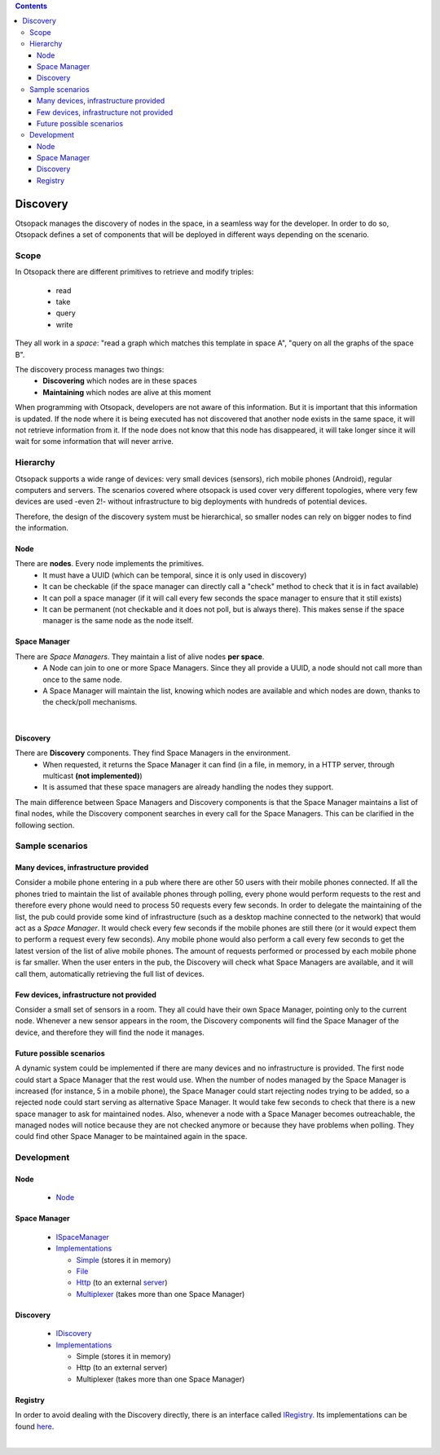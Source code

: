 .. Otsopack multicast coordination
   HTTP version - First draft 

.. contents::

Discovery
*********

Otsopack manages the discovery of nodes in the space, in a seamless way for the developer.
In order to do so, Otsopack defines a set of components that will be deployed in different ways depending on the scenario.


Scope
=====

In Otsopack there are different primitives to retrieve and modify triples:

 * read
 * take
 * query
 * write


They all work in a *space*: "read a graph which matches this template in space A", "query on all the graphs of the space B". 

The discovery process manages two things:
 * **Discovering** which nodes are in these spaces
 * **Maintaining** which nodes are alive at this moment

When programming with Otsopack, developers are not aware of this information.
But it is important that this information is updated.
If the node where it is being executed has not discovered that another node exists in the same space, it will not retrieve information from it.
If the node does not know that this node has disappeared, it will take longer since it will wait for some information that will never arrive.



Hierarchy
=========

Otsopack supports a wide range of devices: very small devices (sensors), rich mobile phones (Android), regular computers and servers.
The scenarios covered where otsopack is used cover very different topologies, where very few devices are used -even 2!- without infrastructure to big deployments with hundreds of potential devices.

Therefore, the design of the discovery system must be hierarchical, so smaller nodes can rely on bigger nodes to find the information.

Node
----

There are **nodes**. Every node implements the primitives.
 * It must have a UUID (which can be temporal, since it is only used in discovery)
 * It can be checkable (if the space manager can directly call a "check" method to check that it is in fact available) 
 * It can poll a space manager (if it will call every few seconds the space manager to ensure that it still exists)
 * It can be permanent (not checkable and it does not poll, but is always there). This makes sense if the space manager is the same node as the node itself.

Space Manager
-------------

There are *Space Managers*. They maintain a list of alive nodes **per space**.
 * A Node can join to one or more Space Managers. Since they all provide a UUID, a node should not call more than once to the same node.
 * A Space Manager will maintain the list, knowing which nodes are available and which nodes are down, thanks to the check/poll mechanisms.

|

.. image:: _static/discovery/multicastCoordinationHTTPversion_v1.svg
    :align: center


Discovery
---------

There are **Discovery** components. They find Space Managers in the environment.
 * When requested, it returns the Space Manager it can find (in a file, in memory, in a HTTP server, through multicast **(not implemented)**)
 * It is assumed that these space managers are already handling the nodes they support.

The main difference between Space Managers and Discovery components is that the Space Manager maintains a list of final nodes, while the Discovery component searches in every call for the Space Managers.
This can be clarified in the following section.



Sample scenarios
================


Many devices, infrastructure provided
-------------------------------------

Consider a mobile phone entering in a pub where there are other 50 users with their mobile phones connected.
If all the phones tried to maintain the list of available phones through polling, every phone would perform requests to the rest and therefore every phone would need to process 50 requests every few seconds.
In order to delegate the maintaining of the list, the pub could provide some kind of infrastructure (such as a desktop machine connected to the network) that would act as a *Space Manager*.
It would check every few seconds if the mobile phones are still there (or it would expect them to perform a request every few seconds).
Any mobile phone would also perform a call every few seconds to get the latest version of the list of alive mobile phones.
The amount of requests performed or processed by each mobile phone is far smaller.
When the user enters in the pub, the Discovery will check what Space Managers are available, and it will call them, automatically retrieving the full list of devices.


Few devices, infrastructure not provided
----------------------------------------

Consider a small set of sensors in a room.
They all could have their own Space Manager, pointing only to the current node.
Whenever a new sensor appears in the room, the Discovery components will find the Space Manager of the device, and therefore they will find the node it manages.


Future possible scenarios
-------------------------

A dynamic system could be implemented if there are many devices and no infrastructure is provided.
The first node could start a Space Manager that the rest would use.
When the number of nodes managed by the Space Manager is increased (for instance, 5 in a mobile phone), the Space Manager could start rejecting nodes trying to be added, so a rejected node could start serving as alternative Space Manager.
It would take few seconds to check that there is a new space manager to ask for maintained nodes.
Also, whenever a node with a Space Manager becomes outreachable, the managed nodes will notice because they are not checked anymore or because they have problems when polling.
They could find other Space Manager to be maintained again in the space.


Development
===========

Node
----

 * `Node <https://github.com/gomezgoiri/otsopack/blob/master/otsoCommons/src/otsopack/commons/network/coordination/Node.java>`_

Space Manager
-------------

 * `ISpaceManager <https://github.com/gomezgoiri/otsopack/blob/master/otsoCommons/src/otsopack/commons/network/coordination/ISpaceManager.java>`_
 * `Implementations <https://github.com/gomezgoiri/otsopack/blob/master/otsoCommons/src/otsopack/commons/network/coordination/spacemanager>`_

   * `Simple <https://github.com/gomezgoiri/otsopack/blob/master/otsoCommons/src/otsopack/commons/network/coordination/spacemanager/SimpleSpaceManager.java>`_ (stores it in memory)
   * `File <https://github.com/gomezgoiri/otsopack/blob/master/otsoCommons/src/otsopack/commons/network/coordination/spacemanager/FileSpaceManager.java>`_
   * `Http <https://github.com/gomezgoiri/otsopack/blob/master/otsoCommons/src/otsopack/commons/network/coordination/spacemanager/HttpSpaceManager.java>`_ (to an external `server <https://github.com/gomezgoiri/otsopack/blob/master/otsoCommons/src/otsopack/commons/network/coordination/spacemanager/http/server/>`_)
   * `Multiplexer <https://github.com/gomezgoiri/otsopack/blob/master/otsoCommons/src/otsopack/commons/network/coordination/spacemanager/MultiplexerSpaceManager.java>`_ (takes more than one Space Manager)

Discovery
---------

 * `IDiscovery <https://github.com/gomezgoiri/otsopack/blob/master/otsoCommons/src/otsopack/commons/network/coordination/IDiscovery.java>`_
 * `Implementations <https://github.com/gomezgoiri/otsopack/blob/master/otsoCommons/src/otsopack/commons/network/coordination/discovery>`_

   * Simple (stores it in memory)
   * Http (to an external server)
   * Multiplexer (takes more than one Space Manager)

Registry
--------

In order to avoid dealing with the Discovery directly, there is an interface called `IRegistry <https://github.com/gomezgoiri/otsopack/blob/master/otsoCommons/src/otsopack/commons/network/coordination/IRegistry.java>`_.
Its implementations can be found `here <https://github.com/gomezgoiri/otsopack/blob/master/otsoCommons/src/otsopack/commons/network/coordination/registry>`_.

|

.. image:: _static/discovery/multicastComponents_v1.svg
    :align: center